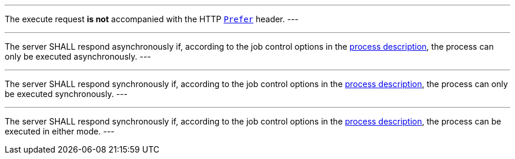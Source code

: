 [[req_core_process-execute-default-execution-mode]]
[.requirement,label="/req/core/process-execute-default-execution-mode"]
====
[.component,class=conditions]
---
The execute request *is not* accompanied with the HTTP https://datatracker.ietf.org/doc/html/rfc7240#section-2[`Prefer`] header.
---

[.component,class=part]
---
The server SHALL respond asynchronously if, according to the job control options in the <<sc_process_description,process description>>, the process can only be executed asynchronously.
---

[.component,class=part]
---
The server SHALL respond synchronously if, according to the job control options in the <<sc_process_description,process description>>, the process can only be executed synchronously.
---

[.component,class=part]
---
The server SHALL respond synchronously if, according to the job control options in the <<sc_process_description,process description>>, the process can be executed in either mode.
---
====
